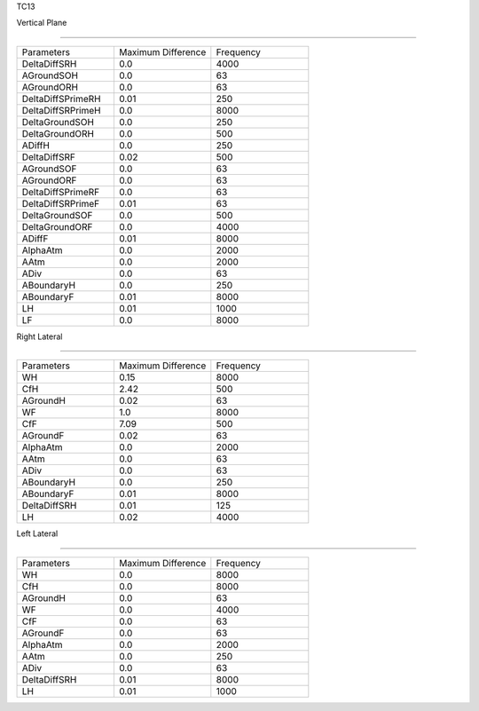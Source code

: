 TC13

Vertical Plane 

================

.. list-table::
   :widths: 25 25 25

   * - Parameters
     - Maximum Difference
     - Frequency
   * - DeltaDiffSRH
     - 0.0
     - 4000
   * - AGroundSOH
     - 0.0
     - 63
   * - AGroundORH
     - 0.0
     - 63
   * - DeltaDiffSPrimeRH
     - 0.01
     - 250
   * - DeltaDiffSRPrimeH
     - 0.0
     - 8000
   * - DeltaGroundSOH
     - 0.0
     - 250
   * - DeltaGroundORH
     - 0.0
     - 500
   * - ADiffH
     - 0.0
     - 250
   * - DeltaDiffSRF
     - 0.02
     - 500
   * - AGroundSOF
     - 0.0
     - 63
   * - AGroundORF
     - 0.0
     - 63
   * - DeltaDiffSPrimeRF
     - 0.0
     - 63
   * - DeltaDiffSRPrimeF
     - 0.01
     - 63
   * - DeltaGroundSOF
     - 0.0
     - 500
   * - DeltaGroundORF
     - 0.0
     - 4000
   * - ADiffF
     - 0.01
     - 8000
   * - AlphaAtm
     - 0.0
     - 2000
   * - AAtm
     - 0.0
     - 2000
   * - ADiv
     - 0.0
     - 63
   * - ABoundaryH
     - 0.0
     - 250
   * - ABoundaryF
     - 0.01
     - 8000

   * - LH
     - 0.01
     - 1000
   * - LF
     - 0.0
     - 8000
Right Lateral

================

.. list-table::
   :widths: 25 25 25

   * - Parameters
     - Maximum Difference
     - Frequency
   * - WH
     - 0.15
     - 8000
   * - CfH
     - 2.42
     - 500
   * - AGroundH
     - 0.02
     - 63
   * - WF
     - 1.0
     - 8000
   * - CfF
     - 7.09
     - 500
   * - AGroundF
     - 0.02
     - 63
   * - AlphaAtm
     - 0.0
     - 2000
   * - AAtm
     - 0.0
     - 63
   * - ADiv
     - 0.0
     - 63
   * - ABoundaryH
     - 0.0
     - 250
   * - ABoundaryF
     - 0.01
     - 8000
   * - DeltaDiffSRH
     - 0.01
     - 125
   * - LH
     - 0.02
     - 4000
Left Lateral

================

.. list-table::
   :widths: 25 25 25

   * - Parameters
     - Maximum Difference
     - Frequency
   * - WH
     - 0.0
     - 8000
   * - CfH
     - 0.0
     - 8000
   * - AGroundH
     - 0.0
     - 63
   * - WF
     - 0.0
     - 4000
   * - CfF
     - 0.0
     - 63
   * - AGroundF
     - 0.0
     - 63
   * - AlphaAtm
     - 0.0
     - 2000
   * - AAtm
     - 0.0
     - 250
   * - ADiv
     - 0.0
     - 63
   * - DeltaDiffSRH
     - 0.01
     - 8000
   * - LH
     - 0.01
     - 1000
